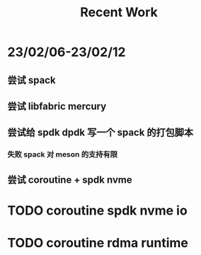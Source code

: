#+TITLE: Recent Work
#+OPTIONS:

* 23/02/06-23/02/12
** 尝试 spack
** 尝试 libfabric mercury
** 尝试给 spdk dpdk 写一个 spack 的打包脚本
*** 失败 spack 对 meson 的支持有限
** 尝试 coroutine + spdk nvme


* TODO coroutine spdk nvme io
* TODO coroutine rdma runtime